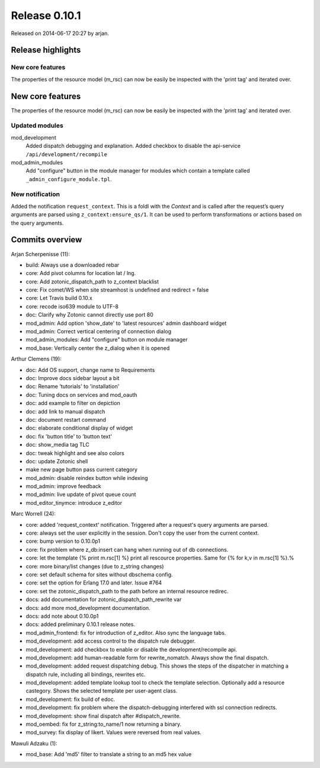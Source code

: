Release 0.10.1
==============

Released on 2014-06-17 20:27 by arjan.


Release highlights
------------------

New core features
.................

The properties of the resource model (m_rsc) can now be easily be
inspected with the 'print tag' and iterated over.


New core features
-----------------

The properties of the resource model (m_rsc) can now be easily be
inspected with the 'print tag' and iterated over.

Updated modules
...............

mod_development
  Added dispatch debugging and explanation.
  Added checkbox to disable the api-service ``/api/development/recompile``

mod_admin_modules  
  Add "configure" button in the module manager for modules which contain a template called ``_admin_configure_module.tpl``.


New notification
................

Added the notification ``request_context``. This is a foldl with the `Context` and is 
called after the request’s query arguments are parsed using ``z_context:ensure_qs/1``.
It can be used to perform transformations or actions based on the query arguments.


Commits overview
----------------

Arjan Scherpenisse (11):

* build: Always use a downloaded rebar
* core: Add pivot columns for location lat / lng.
* core: Add zotonic_dispatch_path to z_context blacklist
* core: Fix comet/WS when site streamhost is undefined and redirect = false
* core: Let Travis build 0.10.x
* core: recode iso639 module to UTF-8
* doc: Clarify why Zotonic cannot directly use port 80
* mod_admin: Add option 'show_date' to 'latest resources' admin dashboard widget
* mod_admin: Correct vertical centering of connection dialog
* mod_admin_modules: Add "configure" button on module manager
* mod_base: Vertically center the z_dialog when it is opened


Arthur Clemens (19):

* doc: Add OS support, change name to Requirements
* doc: Improve docs sidebar layout a bit
* doc: Rename 'tutorials' to 'installation'
* doc: Tuning docs on services and mod_oauth
* doc: add example to filter on depiction
* doc: add link to manual dispatch
* doc: document restart command
* doc: elaborate conditional display of widget
* doc: fix 'button title' to 'button text'
* doc: show_media tag TLC
* doc: tweak highlight and see also colors
* doc: update Zotonic shell
* make new page button pass current category
* mod_admin: disable reindex button while indexing
* mod_admin: improve feedback
* mod_admin: live update of pivot queue count
* mod_editor_tinymce: introduce z_editor


Marc Worrell (24):

* core: added 'request_context' notification. Triggered after a request's query arguments are parsed.
* core: always set the user explicitly in the session. Don't copy the user from the current context.
* core: bump version to 0.10.0p1
* core: fix problem where z_db:insert can hang when running out of db connections.
* core: let the template {% print m.rsc[1] %} print all rescource properties. Same for {% for k,v in m.rsc[1] %}.%
* core: more binary/list changes (due to z_string changes)
* core: set default schema for sites without dbschema config.
* core: set the  option for Erlang 17.0 and later. Issue #764
* core: set the zotonic_dispatch_path to the path before an internal resource redirec.
* docs: add documentation for zotonic_dispatch_path_rewrite var
* docs: add more mod_development documentation.
* docs: add note about 0.10.0p1
* docs: added preliminary 0.10.1 release notes.
* mod_admin_frontend: fix for introduction of z_editor. Also sync the language tabs.
* mod_development: add access control to the dispatch rule debugger.
* mod_development: add checkbox to enable or disable the development/recompile api.
* mod_development: add human-readable form for rewrite_nomatch. Always show the final dispatch.
* mod_development: added request dispatching debug. This shows the steps of the dispatcher in matching a dispatch rule, including all bindings, rewrites etc.
* mod_development: added template lookup tool to check the template selection. Optionally add a resource castegory. Shows the selected template per user-agent class.
* mod_development: fix build of edoc.
* mod_development: fix problem where the dispatch-debugging interfered with ssl connection redirects.
* mod_development: show final dispatch after #dispatch_rewrite.
* mod_oembed: fix for z_string:to_name/1 now returning a binary.
* mod_survey: fix display of likert. Values were reversed from real values.


Mawuli Adzaku (1):

* mod_base: Add 'md5' filter to translate a string to an md5 hex value

